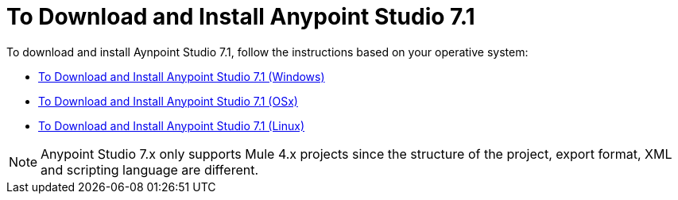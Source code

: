 = To Download and Install Anypoint Studio 7.1

To download and install Aynpoint Studio 7.1, follow the instructions based on your operative system:

* link:/anypoint-studio/v/7.1/to-download-and-install-studio-wx[To Download and Install Anypoint Studio 7.1 (Windows)]
* link:/anypoint-studio/v/7.1/to-download-and-install-studio-ox[To Download and Install Anypoint Studio 7.1 (OSx)]
* link:/anypoint-studio/v/7.1/to-download-and-install-studio-lx[To Download and Install Anypoint Studio 7.1 (Linux)]

[NOTE]
Anypoint Studio 7.x only supports Mule 4.x projects since the structure of the project, export format, XML and scripting language are different. +
